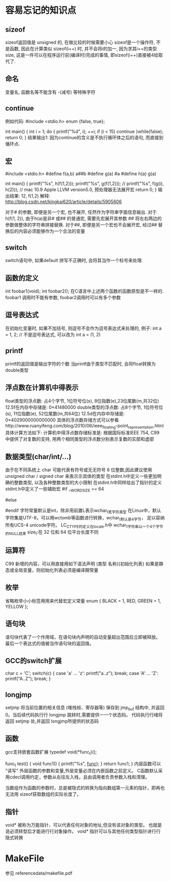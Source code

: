 * 容易忘记的知识点
** sizeof
   sizeof返回值是 unsigned 的, 在做比较的时候需要小心
   sizeof是一个操作符, 不是函数, 因此在计算类似 sizeof(i++) 时, 并不会将i的加一, 因为求其i++的类型size,
   这是一件可以在程序运行前(编译时)完成的事情, 即sizeof(i++)直接被4给取代了.
** 命名
   变量名, 函数名等不能含有 -(减号) 等特殊字符
** continue
   例如代码:
   #include <stdio.h>
   enum {false, true};

   int main() {
       int i = 1;
       do {
           printf("%d\n", i);
           ++i;
           if (i < 15) 
               continue
       }while(false);
       return 0;
   }
   结果输出1: 因为continue的含义是不执行循环体之后的语句, 而直接到循环点.
** 宏
   #include <stdio.h>
   #define f(a,b) a##b
   #define g(a)   #a
   #define h(a) g(a)
 
   int main()
   {
       printf("%s\n", h(f(1,2)));
       printf("%s\n", g(f(1,2)));
       // printf("%s\n", f(g(i), h(2))); // mac 10.9 Apple LLVM version5.0, 预处理器无法展开宏
       return 0;
   }
   输出结果: 12, f(1,2)
   解释: http://blog.csdn.net/kingkai620/article/details/5905606
   # 将右边的参数作整体的字符串替换
   对于# 的参数, 即便是另一个宏, 也不展开, 任然作为字符串字面信息输出.
   对于h(f(1, 2)), 由于h(a)是非# 或## 的普通宏, 需要先宏展开其参数
   ## 将左右两边的参数做整体的字符串拼接替换.
   对于##, 即便是另一个宏也不会展开宏, 经过## 替换后的内容必须能够作为一个合法的变量
** switch
   switch语句中, 如果default 拼写不正确时, 会将其当作一个标号来处理.
** 函数的定义
   int foobar1(void);
   int foobar2();
   在C语言中上述两个函数的函数原型是不一样的. foobar1 调用时不能有参数, foobar2调用时可以有多个参数
** 逗号表达式
   在初始化变量时, 如果不加括号, 则逗号不会作为逗号表达式来处理的, 例子:
   int a = 1, 2; // 不是逗号表达式, 可以改为 int a = (1, 2)
** printf
   printf的返回值是输出字符的个数
   当printf由于类型不匹配时, 会将float转换为double类型
** 浮点数在计算机中得表示
   float类型的浮点数: 占4个字节, 1位符号位(s), 8位指数(e),23位尾数(m,共32位)
   12.5f在内存中存储是: 0×41480000
   double类型的浮点数: 占8个字节, 1位符号位(s), 11位指数(e), 52位尾数(m,共64位)
   12.5d在内存中存储是: 0×4029000000000000
   具体的浮点数存储方式可以参看http://www.ruanyifeng.com/blog/2010/06/ieee_floating-point_representation.html
   具体计算方法如下:
   计算机中得浮点数存储标准是: 根据国际标准IEEE 754, 
   C99 中提供了对复数的支持,  用两个相同类型的浮点数分别表示复数的实部和虚部
** 数据类型(char/int/...) 
   由于在不同系统上 char 可能代表有符号或无无符号 8 位整数,因此建议使用
   unsigned char / signed char 来表示示具体的类型
   在stdint.h中定义一些更加明确的整数类型, 以及各种整数类型的大小限制
   在stdint.h中同样给出了指针的定义
   stdint.h中定义了一些辅助宏
   #if __WORDSIZE == 64
   # define __INT64_C(c) c ## L
   # define __UINT64_C(c) c ## UL
   #else
   # define __INT64_C(c) c ## LL
   # define __UINT64_C(c) c ## ULL
   #endif
   字符常量默认是int，除非用前置L表示wchar_t宽字符类型
   在Linux中，默认字符集是UTF-8，可以用wctomb等函数进行转换，wchar_t默认是4字节，
   足以容纳所有UCS-4 unicode字符。
   LC_CTYPE的定义在locale.h中
   wchar_t字符串以一个4个字节的NULL结束
   size_t:在 32 位和 64 位平台长度不同
** 运算符
   C99 新增的内容，可以用直接用如下语法声明
   (类型 名称){初始化列表}
   如果是静态或全局变量，则初始化列表必须是编译期常量
** 枚举
   省略枚举小小标签用用来代替宏定义常量
   enum { BLACK = 1, RED, GREEN = 1, YELLOW };
** 语句块
   语句块代表了一个作用域，在语句块内声明的自动变量超出范围后立即被释放。
   最后一个表达式的值被当作语句块的返回值。
** GCC的switch扩展
     char c = 'C';
     switch(c) {
     case 'a' ... 'z':
       printf("a..z\n");
       break;
     case 'A' ... 'Z':
       printf("A..Z\n");
       break;
     }
** longjmp
   setjmp 将当前位置的相关信息 (堆栈帧、寄存器等) 保存到 jmp_buf 结构中,
   并返回 0。当后续代码执行行 longjmp 跳转时,需要提供一一个状态码。
   代码执行行绪将返回 setjmp 处,并返回 longjmp所提供的状态码
** 函数
   gcc支持嵌套函数扩展
   typedef void(*func_t)();

   func_t test() {
     void func1() {
       printf("%s\n", __func__);
     }
     return func1;
   }
   内层函数可以 "读写" 外层函数的参数和变量,外层变量必须在内嵌函数之前定义。
   C函数默认采用cdecl调用约定，参数从右往左入栈，且由调用者负责参数入栈和清理。

   当数组作为函数的参数时，总是被隐式的转换为指向数组第一元素的指针，即再也无法用
   sizeof获取数组的实际长度了。
** 指针
   void* 被称为万能指针，可以代表任何对象的地址,但没有该对象的类型。
   也就是说必须转型后才能进行行对象操作。
   void* 指针可以与其他任何类型指针进行行隐式转换
   
* MakeFile
  参见 referencedata/makefile.pdf
